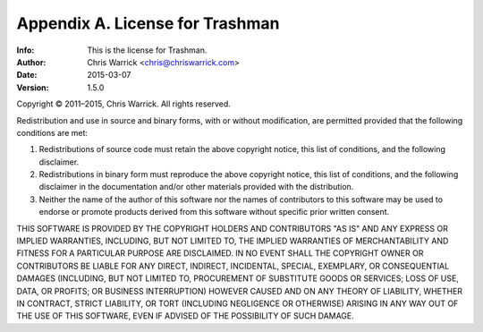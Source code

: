================================
Appendix A. License for Trashman
================================
:Info: This is the license for Trashman.
:Author: Chris Warrick <chris@chriswarrick.com>
:Date: 2015-03-07
:Version: 1.5.0

.. index:: LICENSE

Copyright © 2011–2015, Chris Warrick.
All rights reserved.

Redistribution and use in source and binary forms, with or without
modification, are permitted provided that the following conditions are
met:

1. Redistributions of source code must retain the above copyright
   notice, this list of conditions, and the following disclaimer.

2. Redistributions in binary form must reproduce the above copyright
   notice, this list of conditions, and the following disclaimer in the
   documentation and/or other materials provided with the distribution.

3. Neither the name of the author of this software nor the names of
   contributors to this software may be used to endorse or promote
   products derived from this software without specific prior written
   consent.

THIS SOFTWARE IS PROVIDED BY THE COPYRIGHT HOLDERS AND CONTRIBUTORS
"AS IS" AND ANY EXPRESS OR IMPLIED WARRANTIES, INCLUDING, BUT NOT
LIMITED TO, THE IMPLIED WARRANTIES OF MERCHANTABILITY AND FITNESS FOR
A PARTICULAR PURPOSE ARE DISCLAIMED.  IN NO EVENT SHALL THE COPYRIGHT
OWNER OR CONTRIBUTORS BE LIABLE FOR ANY DIRECT, INDIRECT, INCIDENTAL,
SPECIAL, EXEMPLARY, OR CONSEQUENTIAL DAMAGES (INCLUDING, BUT NOT
LIMITED TO, PROCUREMENT OF SUBSTITUTE GOODS OR SERVICES; LOSS OF USE,
DATA, OR PROFITS; OR BUSINESS INTERRUPTION) HOWEVER CAUSED AND ON ANY
THEORY OF LIABILITY, WHETHER IN CONTRACT, STRICT LIABILITY, OR TORT
(INCLUDING NEGLIGENCE OR OTHERWISE) ARISING IN ANY WAY OUT OF THE USE
OF THIS SOFTWARE, EVEN IF ADVISED OF THE POSSIBILITY OF SUCH DAMAGE.
